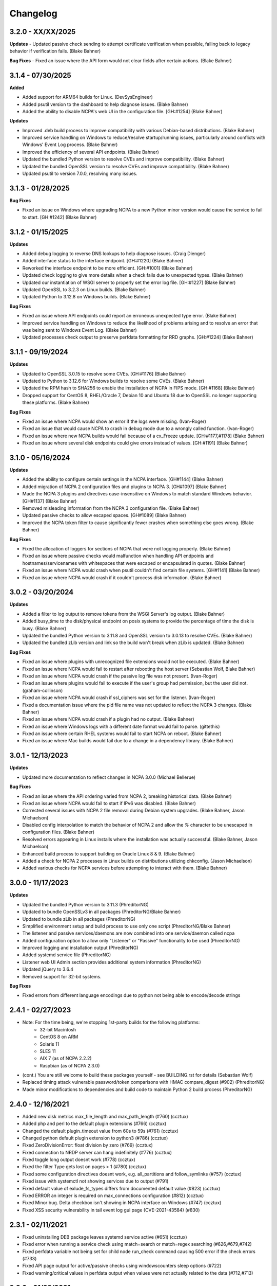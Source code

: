 Changelog
+++++++++
3.2.0 - XX/XX/2025
==================
**Updates**
- Updated passive check sending to attempt certificate verification when possible, falling back to legacy behavior if verification fails. (Blake Bahner)

**Bug Fixes**
- Fixed an issue where the API form would not clear fields after certain actions. (Blake Bahner)

3.1.4 - 07/30/2025
==================
**Added**

- Added support for ARM64 builds for Linux. (DevSysEngineer)
- Added psutil version to the dashboard to help diagnose issues. (Blake Bahner)
- Added the ability to disable NCPA's web UI in the configuration file. [GH:#1254] (Blake Bahner)

**Updates**

- Improved .deb build process to improve compatibility with various Debian-based distributions. (Blake Bahner)
- Improved service handling on Windows to reduce/resolve startup/running issues, particularly around conflicts with Windows' Event Log process. (Blake Bahner)
- Improved the efficiency of several API endpoints. (Blake Bahner)
- Updated the bundled Python version to resolve CVEs and improve compatibility. (Blake Bahner)
- Updated the bundled OpenSSL version to resolve CVEs and improve compatibility. (Blake Bahner)
- Updated psutil to version 7.0.0, resolving many issues.

3.1.3 - 01/28/2025
==================
**Bug Fixes**

- Fixed an issue on Windows where upgrading NCPA to a new Python minor version would cause the service to fail to start. [GH:#1242] (Blake Bahner)

3.1.2 - 01/15/2025
==================
**Updates**

- Added debug logging to reverse DNS lookups to help diagnose issues. (Craig Dienger)
- Added interface status to the interface endpoint. [GH:#1220] (Blake Bahner)
- Reworked the interface endpoint to be more efficient. [GH:#1001] (Blake Bahner)
- Updated check logging to give more details when a check fails due to unexpected types. (Blake Bahner)
- Updated our instantiation of WSGI server to properly set the error log file. [GH:#1227] (Blake Bahner)
- Updated OpenSSL to 3.2.3 on Linux builds. (Blake Bahner)
- Updated Python to 3.12.8 on Windows builds. (Blake Bahner)

**Bug Fixes**

- Fixed an issue where API endpoints could report an erroneous unexpected type error. (Blake Bahner)
- Improved service handling on Windows to reduce the likelihood of problems arising and to resolve an error that was being sent to Windows Event Log. (Blake Bahner)
- Updated processes check output to preserve perfdata formatting for RRD graphs. [GH:#1224] (Blake Bahner)

3.1.1 - 09/19/2024
==================
**Updates**

- Updated to OpenSSL 3.0.15 to resolve some CVEs. [GH:#1176] (Blake Bahner)
- Updated to Python to 3.12.6 for Windows builds to resolve some CVEs. (Blake Bahner)
- Updated the RPM hash to SHA256 to enable the installation of NCPA in FIPS mode. [GH:#1168] (Blake Bahner)
- Dropped support for CentOS 8, RHEL/Oracle 7, Debian 10 and Ubuntu 18 due to OpenSSL no longer supporting these platforms. (Blake Bahner)

**Bug Fixes**

- Fixed an issue where NCPA would show an error if the logs were missing. (Ivan-Roger)
- Fixed an issue that would cause NCPA to crash in debug mode due to a wrongly called function. (Ivan-Roger)
- Fixed an issue where new NCPA builds would fail because of a cx_Freeze update. [GH:#1177,#1178] (Blake Bahner)
- Fixed an issue where several disk endpoints could give errors instead of values. [GH:#1191] (Blake Bahner)

3.1.0 - 05/16/2024
==================
**Updates**

- Added the ability to configure certain settings in the NCPA interface. [GH#1144] (Blake Bahner)
- Added migration of NCPA 2 configuration files and plugins to NCPA 3. [GH#1097] (Blake Bahner)
- Made the NCPA 3 plugins and directives case-insensitive on Windows to match standard Windows behavior. [GH#1137] (Blake Bahner)
- Removed misleading information from the NCPA 3 configuration file.  (Blake Bahner)
- Updated passive checks to allow escaped spaces. [GH#1089] (Blake Bahner)
- Improved the NCPA token filter to cause significantly fewer crashes when something else goes wrong. (Blake Bahner)

**Bug Fixes**

- Fixed the allocation of loggers for sections of NCPA that were not logging properly. (Blake Bahner)
- Fixed an issue where passive checks would malfunction when handling API endpoints and hostnames/servicenames with whitespaces that were escaped or encapsulated in quotes. (Blake Bahner)
- Fixed an issue where NCPA would crash when psutil couldn't find certain file systems. [GH#1141] (Blake Bahner)
- Fixed an issue where NCPA would crash if it couldn't process disk information. (Blake Bahner)

3.0.2 - 03/20/2024
==================
**Updates**

- Added a filter to log output to remove tokens from the WSGI Server's log output. (Blake Bahner)
- Added busy_time to the disk/physical endpoint on posix systems to provide the percentage of time the disk is busy. (Blake Bahner)
- Updated the bundled Python version to 3.11.8 and OpenSSL version to 3.0.13 to resolve CVEs. (Blake Bahner)
- Updated the bundled zLib version and link so the build won't break when zLib is updated. (Blake Bahner)

**Bug Fixes**

- Fixed an issue where plugins with unrecognized file extensions would not be executed. (Blake Bahner)
- Fixed an issue where NCPA would fail to restart after rebooting the host server (Sebastian Wolf, Blake Bahner)
- Fixed an issue where NCPA would crash if the passive log file was not present. (Ivan-Roger)
- Fixed an issue where plugins would fail to execute if the user's group had permission, but the user did not. (graham-collinson)
- Fixed an issue where NCPA would crash if ssl_ciphers was set for the listener. (Ivan-Roger)
- Fixed a documentation issue where the pid file name was not updated to reflect the NCPA 3 changes. (Blake Bahner)
- Fixed an issue where NCPA would crash if a plugin had no output. (Blake Bahner)
- Fixed an issue where Windows logs with a different date format would fail to parse. (gittethis)
- Fixed an issue where certain RHEL systems would fail to start NCPA on reboot. (Blake Bahner)
- Fixed an issue where Mac builds would fail due to a change in a dependency library. (Blake Bahner)

3.0.1 - 12/13/2023
==================
**Updates**

- Updated more documentation to reflect changes in NCPA 3.0.0 (Michael Bellerue)

**Bug Fixes**

- Fixed an issue where the API ordering varied from NCPA 2, breaking historical data. (Blake Bahner)
- Fixed an issue where NCPA would fail to start if IPv6 was disabled. (Blake Bahner)
- Corrected several issues with NCPA 2 file removal during Debian system upgrades. (Blake Bahner, Jason Michaelson)
- Disabled config interpolation to match the behavior of NCPA 2 and allow the `%` character to be unescaped in configuration files. (Blake Bahner)
- Resolved errors appearing in Linux installs where the installation was actually successful. (Blake Bahner, Jason Michaelson)
- Enhanced build process to support building on Oracle Linux 8 & 9. (Blake Bahner)
- Added a check for NCPA 2 processes in Linux builds on distributions utilizing chkconfig. (Jason Michaelson)
- Added various checks for NCPA services before attempting to interact with them. (Blake Bahner)

3.0.0 - 11/17/2023
==================
**Updates**

- Updated the bundled Python version to 3.11.3 (PhreditorNG)
- Updated to bundle OpenSSLv3 in all packages (PhreditorNG/Blake Bahner)
- Updated to bundle zLib in all packages (PhreditorNG)
- Simplified environment setup and build process to use only one script (PhreditorNG/Blake Bahner)
- The listener and passive services/daemons are now combined into one service/daemon called ncpa
- Added configuration option to allow only "Listener" or "Passive" functionality to be used (PhreditorNG)
- Improved logging and installation output (PhreditorNG)
- Added systemd service file (PhreditorNG)
- Listener web UI Admin section provides additional system information (PhreditorNG)
- Updated jQuery to 3.6.4
- Removed support for 32-bit systems.

**Bug Fixes**

- Fixed errors from different language encodings due to python not being able to encode/decode strings


2.4.1 - 02/27/2023
==================
- Note: For the time being, we're stopping 1st-party builds for the following platforms:
   - 32-bit Macintosh
   - CentOS 8 on ARM
   - Solaris 11
   - SLES 11
   - AIX 7 (as of NCPA 2.2.2)
   - Raspbian (as of NCPA 2.3.0)
- (cont.) You are still welcome to build these packages yourself - see BUILDING.rst for details (Sebastian Wolf)
- Replaced timing attack vulnerable password/token comparisons with HMAC compare_digest (#902) (PhreditorNG)
- Made minor modifications to dependencies and build code to maintain Python 2 build process (PhreditorNG)

2.4.0 - 12/16/2021
==================
- Added new disk metrics max_file_length and max_path_length (#760) (ccztux)
- Added php and perl to the default plugin extensions (#766) (ccztux)
- Changed the default plugin_timeout value from 60s to 59s (#761) (ccztux)
- Changed python default plugin extension to python3 (#786) (ccztux)
- Fixed ZeroDivisionError: float division by zero (#769) (ccztux)
- Fixed connection to NRDP server can hang indefinitely (#776) (ccztux)
- Fixed toggle long output doesnt work (#778) (ccztux)
- Fixed the filter Type gets lost on pages > 1 (#780) (ccztux)
- Fixed some configuration directives doesnt work, e.g. all_partitions and follow_symlinks (#757) (ccztux)
- Fixed issue with systemctl not showing services due to output (#791)
- Fixed default value of exlude_fs_types differs from documented default value (#823) (ccztux)
- Fixed ERROR an integer is required on max_connections configuration (#812) (ccztux)
- Fixed Minor bug. Delta checkbox isn't showing in NCPA interface on Windows (#747) (ccztux)
- Fixed XSS security vulnerability in tail event log gui page (CVE-2021-43584) (#830)

2.3.1 - 02/11/2021
==================
- Fixed uninstalling DEB package leaves systemd service active (#651) (ccztux)
- Fixed error when running a service check using match=search or match=regex searching (#626,#679,#742)
- Fixed perfdata variable not being set for child node run_check command causing 500 error if the check errors (#733)
- Fixed API page output for active/passive checks using windowscounters sleep options (#722)
- Fixed warning/critical values in perfdata output when values were not actually related to the data (#712,#713)

2.3.0 - 01/28/2021
==================
- Added option to to use symlinks in the plugin path directory (#577) (infraweavers, ccztux)
- Added version option to ncpa_listener and ncpa_passive (ccztux)
- Added support of hostnames in allowed_hosts (#653) (ccztux)
- Added secure cookie attribute (#659)
- Added new memory endpoints swap/swapped_in and swap/swapped_out (#674) (ccztux)
- Added new disk endpoint inodes_used_percent (#672) (ccztux)
- Fixed issue with allowed_hosts config directive doesnt work (#638, #660) (ccztux)
- Fixed ncpa_listener fails to start when IPv6 is disabled. (#648) (ccztux)
- Fixed if an exception was thrown in one api endpoint it breaks the wohle api (#670) (ccztux)
- Fixed missing unit (%) for some process checks (#681) (ccztux)
- Fixed childs started from a plugin will not be killed in case plugin_timeout was reached (#714) (ccztux)
- Fixed error message in case plugin runs into timeout out was not shown (#714) (ccztux)
- Fixed passive checks stop sending if there are multiple NRDP servers configured and both NRDP servers are not listening. (#715) (ccztux)
- Fixed missing configuration options in the default ncpa.cfg (#726) (ccztux)
- Updated bootstrap to 3.4.1 to fix security issue in CVE-2019-8331 (#728) (ccztux)
- Fixed missing configuration sections in the admin section of the GUI (#725) (ccztux)
- Fixed Swap Memory issue causing errors for Solaris 10/11 builds

2.2.2 - 06/19/2020
==================
- Updated jQuery to 3.5.1 to fix security issues in CVE-2020-11022
- Fixed issue with Windows silent install where not defining /PORT would open firewall for any port (#631)
- Fixed documentation issue with run_with_sudo (#623)

2.2.1 - 02/24/2020
==================
- Updated jQuery to 3.4.1 to fix security issues in CVE-2015-9251 and CVE-2019-11358
- Updated D3.js graphing library from version 4.x to 5.x
- Updated service API endpoint UNKNOWN output to explain what services were not found (#600,#601)
- Fixed ncpa.db file would being rewritten on upgrades, future upgrades will not have this happen (#589)
- Fixed issue with Solaris 11.4 services output parsing (thanks ljlapierre) (#610)
- Fixed GUI API browser active/passive check examples for the logs module missing filters (#595)
- Fixed issue with Kernel version 5.5+ not working properly on disk checks

2.2.0 - 10/24/2019
==================
- Added registry ProductID to Windows install registery key for easier lookup (#579)
- Added proper UNKNOWN output text prefix on checks that return UNKNOWN states (#575)
- Added X-Frame-Options and Content-Security-Policy to not allow NCPA in frames by default
- Added allowed_sources option in ncpa.cfg to give allowed sources to bypass the frame restrictions
- Added autocomplete="off" tag to stop autocomplete on login pages for GUI and Admin section
- Updated windowscounters API to use AddEnglishCounter instead of AddCounter to not translate counter names
- Fixed get_counter_path() throwing exception for counter names which contain parentheses (#564)
- Fixed GUI creating improper check_ncpa.py active check command when using the delta option (#583)
- Fixed unnecessary perfdata value in JSON output that is only used internally (#570)
- Fixed old uninstall registry key on Windows systems (#551)
- Fixed random UNKNOWN check_ncpa.py responses from gevent causing socket disconnects (#532)

2.1.9 - 09/04/2019
==================
- Added option all_partitions to ncpa.cfg to only display what psutil says are physical local disks
- Fixed issue in Admin section where URLs not working properly
- Fixed max_connections setting not working on Windows
- Fixed get_root_node() not reading and applying config on initial startup
- Fixed allowed_hosts config option causing forbidden error messages when using passive checks

2.1.8 - 07/17/2019
==================
- Fixed issue with HTTP 308 redirection when connecting to API endpoints without forward slash
- Fixed error when using windowscounters "bad file descriptor"
- Fixed windowscounters not properly displaying errors in the check output or API output
- Fixed windowscounters checks with errors now return unknown
- Fixed default IP address in Windows when IP address is empty in the config
- Fixed issue with Solaris installs not properly stopping the ncpa listener service
- Fixed issue on Windows install where the proper registry key was not being set

2.1.7 - 05/09/2019
==================
- Updated builds to not use shared python library which causes issues on certain systems
- Fixed issue with Windows silent installs not having 0.0.0.0 set as default when no IP is defined
- Fixed issue where some special Windows counters could not be identified
- Fixed issue with pipe characters in returned error output for disk nodes
- Fixed uninstall registry key in Windows not selecting the proper location due to missing install page
- Fixed issue with mountpoints that cannot access filesystem info causing error

2.1.6 - 10/12/2018
==================
- Added max_connections listener config value to set the amount of concurrent connections
- Added Solaris support and build process
- Added new build process that automatically creates build for OS type
- Fixed issue with temp directory having too many files causing python exception at launch
- Fixed running checks on processes with float values for AIX and Mac OS X systems
- Fixed file permissions on Linux systems to increase security

2.1.5 - 06/11/2018
==================
- Fixed issue with a few Windows counters that required forward slashes in the path name
- Fixed issue where Windows counters were not clearing the counter/query handler
- Fixed issues with SLES installs not working properly

2.1.4 - 04/17/2018
==================
- Added ssl_ciphers config option to only allow specific SSL ciphers
- Added more filesystems types to ignore
- Fixed issue where total CPU and memory usage in processes were actually averages
- Fixed error when trying to run check on a full interface node
- Fixed issue with processes not doing proper exact matches for most properties
- Fixed folder mountpoints not showing on Windows up due to psutil version on build

2.1.3 - 02/28/2018
==================
- Fixed issue with plugins not executing the plugin return function properly

2.1.2 - 02/27/2018
==================
- Added more pseudo devices into default list of devices to skip
- Fixed websockets (live graphs, top, and tail) not displaying data due to encoding changes
- Fixed issue where user's groups were not being set when dropping from root privileges
- Fixed Mac OS X uninstall.sh script being installed properly
- Fixed issue with nagios user and group on Mac OS X not being created
- Fixed issue in windowscounters node creating a 500 error
- Fixed service name check on EL6 causing services to show as running when stopped or unknown
- Fixed python plugins not running properly due to the LD_LIBRARY_PATH environment variable

2.1.1 - 12/21/2017
==================
- Fixed the return values for checks that do not return int/float values

2.1.0 - 12/19/2017
==================
- Removed deprecated aliases (service, process, and agent) as stated in 2.0.0 changelog section
- Added a new config option (allowed_hosts) to the [listener] section to block access except from specified addresses
- Added a new config option (run_with_sudo) to the [plugin directives] section to prepend the sudo command
- Added shell script to uninstall NCPA on Mac OS X by running "sudo /usr/local/ncpa/uninstall.sh"
- Added /IP and /PORT to silent install options for the Windows installer
- Added LD_LIBRARY_PATH to ncpa init scripts and include libssl and libcrypto so we have the latest OpenSSL libraries
- Added default_units configuration value to allow setting a default unit such as G or Gi for checks
- Added exclude_fs_types configuration value to remove certain file system types from the disk check
- Added a Kafka-Producer for passive checks
- Added log message (and other log data) in to check as long output for Windows logs
- Added processes into long output for processes endpoint and performance data output for all processes matched
- Added ability run "interface/<interface name>" as a check to return all interface data
- Added unknown service state when permissions of the nagios user stop service from checking running state
- Added processes filter for username and updated GUI API browser
- Added AIX support to the main branch (merged aix branch in)
- Added long output toggle button in checks page to show all long output for process/log checks
- Added ability to pass plugin arguments through the args POST/GET parameter instead of only through path
- Added ability to have comma separated nrdp servers set for parent (and comma separated tokens)
- Fixed searching for cmd causing any process with no cmd given to show up with any search
- Fixed services on el6 to no longer use a grep for the a process and rely on psutil and service instead
- Fixed issue with Firefox running in Windows causing websocket encoding errors
- Fixed thresholds with colon (:) in front to be treated like a regular number instead of giving an error
- Fixed problem with multiple arguments passed via query string for passive URL-based checks
- Fixed upgrades on Windows to only start the ncpa services that were running before upgrade
- Fixed check settings not showing up on system/uptime and added human readable output to check return output

2.0.6 - 11/09/2017
==================
- Updated Python version to 2.7.14
- Updated gevent-websocket to version 0.10.1 so we do not need to use patched version
- Fixed passive checks not writing to the check history database
- Fixed API section for Internet Explorer
- Fixed issue when using the event_id filter on Windows event logs
- Fixed issue with spaces in URL-based passive checks
- Fixed catching of IOError with systems (typically virtual) that do not have any accessible partitions
- Fixed encoding problems in Timezones and Interfaces on Windows with non-English characters
- Fixed delta time values not working properly due to caching data on websockets
- Fixed large values showing up on initial check when viewing deltas

2.0.5 - 09/01/2017
==================
- Fixed the windows event log setting event_id to give the proper ID for some events that has bogus IDs
- Fixed issue with DB maintenance where DB is not accessible (both processes use it)
- Fixed non-integer PID file value causing startup issues
- Fixed issues with NFS errors causing failed starts (such as permission denied)

2.0.4 - 06/24/2017
==================
- Updated the API browser to grab your current hostname and port from the URL to show better active check output
- Updated processes API endpoint to properly also show full command with arguments
- Updated Windows installer to open incoming port in firewall for the port specified during install
- Fixed admin login page redirecting to "admin/config" which does not exists
- Fixed some JSON encoding errors from happening when utf-8 cannot decode properly
- Fixed issue with missing logging import in services.py
- Fixed upgrade issue where NCPA services would be stopped after upgrade (will start working after 2.0.4)
- Fixed issue in windows logging module where an infinite loop could be triggered based on logged_after time frame
- Fixed sqlite db timeout only being 5 seconds
- Fixed issue where initctl would override sysv initd script statuses for services
- Fixed file permissions on Linux with an updated .spec file
- Fixed match argument to be set when showing examples of active or passive check definitions from the GUI
- Fixed passive check definition for processes, services, and plugins endpoints

2.0.3 - 03/17/2017
==================
- Fixed some typos in the ncpa.cfg and sample config
- Fixed issue with Windows silent install setting various values to blank instead of defaults
- Fixed check for service scripts in init.d folder to ignore OSError exceptions
- Fixed typo in ncpa.cfg file that meant to say nrdp

2.0.2 - 01/19/2017
==================
- Updated plugins list to be sorted alphabetically when returning plugin list
- Updated plugins endpoint to use the debug URL parameter to have check also return the cmd line string
- Fixed issue with the parsing of command-line arguments sent to plugins quoting spaces unnecessarily
- Fixed default IP and Port definitions if either are not specified in ncpa.cfg
- Fixed issue with / in arguments passed to plugins (via check_ncpa.py and the API)
- Fixed output of check_ncpa.py in the "view alternative format" popup to use proper units argument
- Fixed service status output to display proper messages when pid file exists but daemon is not running

2.0.1 - 01/03/2017
==================
- Updated popover info boxes so they auto-hide when no longer in focus (once you click anywhere but the ?)
- Updated Windows service log file locations to var/log/win32service_ncpa<type>.log (logs for the services not NCPA)
- Updated Mac OS X install to give information about whether the install/upgrade finished or not
- Updated etc section to come with an ncpa.cfg.example version that shows new config values
- Updated Windows install to no longer reset the service settings by uninstalling/reinstalling the services
- Fixed issue with passive service when nrds was set (typically on upgrades) sending lots of errors to the log
- Fixed issue on Top Processes page where warning and critical thresholds didn't highlighting values
- Fixed issue with string encoding errors on certain systems in some API nodes
- Fixed issue with upgrades on unix systems ncpa- tmp files caused checks to give 500 errors from permission denied
- Fixed a 500 error in the admin section when no passive checks are defined
- Fixed services check with different match options (regex, search) to work as a check
- Fixed issue with services node not saving active check results
- Fixed issue with libffi not being included due to it being a shared library on most systems
- Fixed Windows threading issues with the win32service base

2.0.0 - 12/15/2016
==================

**Additions**

- Added SQLite3 DB backend for check results
- Added a new tab in the GUI for viewing past check results
- Added support for SSL protocols TLSv1.1 & TLSv1.2
- Added ability to adjust units B and b with T, Ti, Gi, Mi, Ki to match windows disk sizes using untis=x
- Added comments/help to the config file itself to help understand certain areas of the config that are confusing
- Added API endpoints system/time and system/timezone with current timestamp and timezone information
- Added plugin_timeout config option in ncpa.cfg [plugin directives] section
- Added default __HOST__ passive check definition so it doesn't show up as unknown forever
- Added delay_start option to listener and passive section of ncpa.cfg to actually run after a # of seconds
- Added ability to relocate RPM install (ex: --prefix=/opt would install /opt/ncpa)
- Added disk/mount for giving information on partitions that aren't currently accessible, such as cdroms
- Added redirection when logging in if the user was trying to access a protected page
- Added better output messages for multi-checks (ex: memory/virtual?check=true, disk/C:|?check=true)
- Added API browser which allows going through the API and creating checks, understanding units, etc
- Added admin web GUI section for in-browser viewing of passive checks, process control, etc
- Added admin_x config values into default ncpa.cfg for Web GUI admin section
- Added information into api/logs node to explain how to get logs to be populated
- Added '/s' onto the unit when using the delta argument outside of checks
- Added all new documentation and examples for setting up NCPA on any type of system
- Added in the Windows Event Log tail functionality that was never released
- Added new config options for managing check result retention and if check results should be retained

**Updates**

- Updated api/agent/plugin to just api/plugins (check deprecation to see more about api/agent/plugins)
- Updated web UI with modern theme with better graph styling
- Updated self-signed SSL certs to use 2048bit RSA and sha256 signature
- Updated unit names that were set to c that weren't actually generic counters for better graphing
- Updated top processes to not show Idle process on Windows and added % / rounding
- Updated default locations on fresh install for log files on windows and linux
- Updated openssl and PyOpenSSL libraries which no longer accept SSLv2 & SSLv3
- Updated API to round most values that had been calculated to 2 decimals including check results and perfdata
- Updated default configuration for passive checks to be located in the ncpa.cfg.d/ folder
- Updated RPM .spec file information for new locations and summary/description information
- Updated API to now automatically update disk partitions and other static items except while websocket is open
- Updated Linux and Mac OS X installs to use nagios group instead of nagcmd group like other Nagios products
- Updated Windows installer to now have multiple sections that edit listener, passive, and passive check configs
- Updated RPM, DEB, and DMG to allow upgrading from older versions without issues
- Updated api/services check to default to running (currently leaving off status=x will always return critical)
- Updated output of certain checks to have more information (api/services, api/memory/logical/percent)
- Updated processes output to include 'mem_percent' since it can be used as a filter
- Updated processes output of 'mem_rss' and 'mem_vms' to show units and respect the 'units' modifier
- Updated filtering processes by 'name' and 'exe' field to also be able to use 'match' type (exact, search, or regex)
- Updated filtering services by 'service' field to allow using the 'match' type too (exact, search, or regex)
- Updated delta values to not cause weird issues when calling the same endpoint from different sources
- Updated ncpa_listener and ncpa_passive init.d files to be more reliable
- Updated the services ncpa_posix_type to now be ncpa_type on Unix systems to conform to init.d service names
- Updated websocket endpoints to be /ws/top, /ws/tail, /ws/api instead of <name>-websocket
- Updated the way that the init scripts work on Linux systems to give better output

**Bug Fixes**

- Fixed single value objects that are given a conversion value via units from becoming lists (#250)
- Fixed services list on el7 (and all systemctl systems)
- Fixed registry key placement for fresh installs on Windows
- Fixed using multiple values passed to nodes for filtering in API and active checks (ex. service=x&service=y)
- Fixed units=x setting to only affecting b and B units not all unit types
- Fixed API showing b instead of B for bytes in multiple locations
- Fixed ncpa.cfg ssl_version option not actually working for Windows version
- Fixed handlers config variable from throwing errors when empty or set to None
- Fixed issue with large plugin output (4KB+ on windows and 64KB+ on linux) could crash NCPA
- Fixed errors thrown by clients ending websocket connections by changing pages not being caught and handled properly
- Fixed issue where having no passive NRDP checks would give errors in ncpa_passive.log
- Fixed regex issue for warning and critical values
- Fixed stdout and returncode swapped when doing checks on nodes that can't be checked (ex: user/list)
- Fixed RPM uninstall to stop the NCPA processes before it removes the NCPA files
- Fixed issue on OS X where plugin directory was not readable by nagios due to LaunchDaemon permissions
- Fixed issue on Windows systems not having accurate network I/O if bytes > 4.3GB
- Fixed issue with iptables showing up as stopped even while running in CentOS/RHEL 6 and 7
- Fixed issue with multiple services always showing stopped in CentOS/RHEL 6 systems relying on initd
- Fixed zombie process error in Mac OS X top websocket making the GUI top display nothing
- Fixed graphs tab not displaying graphs of interfaces with multiple spaces in their names
- Fixed passive service on Windows only able to successfully run a plugin-based check once after restarting
- Fixed output of disk space on Linux servers not showing reserved root disk space as used
- Fixed check output formatting on parent nodes when running multi-checks
- Fixed device_name on api/disk/logical node when units passed giving an error
- Fixed perfdata output for windows log checks
- Fixed issue on Mac OS X where running as nagios (default) would cause process data not to show
- Fixed issue where global config parser defaults caused issues with sections in separate files
- Fixed issue where services in Unix systems run as root no matter what the uid/gid specified in ncpa.cfg
- Fixed delta value returning 0 the first time it's called even if there should be 1 second of data
- Fixed Mac OS X plist to no longer set user/group (bug fix for Unix systems running as specified uid/gid is related)
- Fixed processor type not showing up on all Linux distros on GUI dashboard
- Fixed issue with relative plugin paths on Linux systems when they are built

**Deprecated**

- Both API endoints api/service/<servicename> and api/process/<processname> will be removed in version 3 and should be replaced by api/services?service=<servicename> and api/processes?name=<processname> instead
- The API endpoint api/agent/plugin/<pluginname> will be removed in version 3 in favor of api/plugins/<pluginname> which better matches the current API node naming conventions and is a less confusing name

1.8.1 - 04/09/2015
==================
- Fixed aggregation of CPU percent only working on Windows
- Fixed system/uptime not working on Windows

1.8.0 - 04/02/2015
==================
- Added graphing frontend, available via /graph-picker.html
- Added PID to process information returned by the API
- Adding aggregate function to aggregate list values for checks
- Adding uptime under /api/system/uptime
- Added delayed starting to windows NCPA services
- Changed web sockets to fail gracefully
- Changed uninstall key location for Windows users to be under HKCU
- Changed unit for the user count to be ‘’ rather than c
- Changed plugin to allow passed query arguments to URL
- Changed plugin to remove perfdata
- Changed windows NCPA services to be more windows-like
- Fixed Mac OS installer group/user issues
- Fixed NRDS file path issue on windows
- Fixing issues with /graph and accessing the same state file
- Fixed issue where page head links showed up on /login page
- Fixed issue where server would reject API POST queries
- Fixed windows installer to now upgrade NCPA when NCPA is installed already
- Fixed windows installer to not overwrite configuration file

1.7.2 - 08/28/2014
==================
- Fixed API giving 500 error on windows when filtering processes
- Fixed services filtering by single service name
- Fixed NCPA Passive init.d script on Debian systems
- Fixed issue where warning/critical values were truncated

1.7.1 - 08/19/2014
==================
- Added backwards compatability with the api/service(s) call to work with old plugins/checks
- Added log rotation to all clients, logs rotate at 20MB and will rotate once before overwriting old logs
- Added safeguards when importing disk nodes that prevented the listener from starting in certain circumstances
- Added link to the /top service in the web UI
- Added "diskperf -Y" command to automatically run during Windows install
- Added favicon to the web UI
- Removed unused files and old static docs
- Updated log format to be more descriptive
- Updated test runner to be Python rather than sh to run tests on Windows
- Updated plugin/file type directives to now retain quotes around $plugin_name when being passed to the command line
- Updated styling of main web UI screen
- Fixed issue with SSL certificates using the same serial number
- Fixed threading error on NCPA listener start/stop
- Fixed 500 access error on access
- Fixed Windows logging issue where logs were not at var/\*.log
- Fixed process count checks returning wrong number of processes

1.7.0 - 07/29/2014
==================
- Added full tests for NRDP
- Added realtime graphs
- Added Windows Event Log monitoring
- Added Windows counters monitoring ability
- Added manually creating SSL certificates, and added ability to specify cert and key files by specifying in the
  certificate field by a comma-delimited [path/to/cert],[path/to/key]
- Updated help documentation to include changes in 1.7.0
- Updated to non-blocking system using gevent to accomodate many connections
- Updated from the Flask development server for serving HTTPS requests
- Fixed init script for listener not getting the PID file correctly
- Fixed build issue with cx_Freeze which caused the built agent to not run
- Fixed build issue with docs not building during build process
- Fixed dependency issues with Debian systems
- Fixed doc builds during compilation
